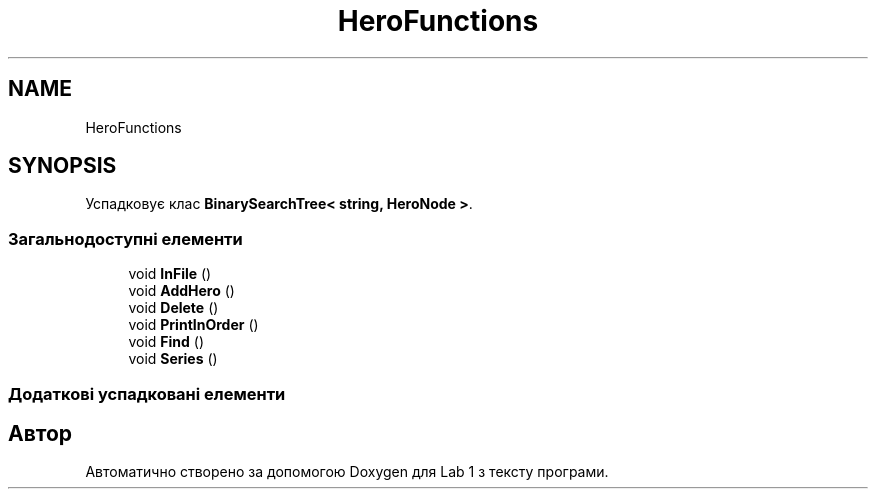 .TH "HeroFunctions" 3 "Понеділок, 2 листопада 2020" "Lab 1" \" -*- nroff -*-
.ad l
.nh
.SH NAME
HeroFunctions
.SH SYNOPSIS
.br
.PP
.PP
Успадковує клас \fBBinarySearchTree< string, HeroNode >\fP\&.
.SS "Загальнодоступні елементи"

.in +1c
.ti -1c
.RI "void \fBInFile\fP ()"
.br
.ti -1c
.RI "void \fBAddHero\fP ()"
.br
.ti -1c
.RI "void \fBDelete\fP ()"
.br
.ti -1c
.RI "void \fBPrintInOrder\fP ()"
.br
.ti -1c
.RI "void \fBFind\fP ()"
.br
.ti -1c
.RI "void \fBSeries\fP ()"
.br
.in -1c
.SS "Додаткові успадковані елементи"


.SH "Автор"
.PP 
Автоматично створено за допомогою Doxygen для Lab 1 з тексту програми\&.
